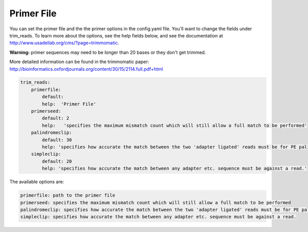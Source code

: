 Primer File
===========

You can set the primer file and the the primer options in the config.yaml file. You'll want to change the fields under trim_reads. To learn more about the options, see the help fields below, and see the documentation at http://www.usadellab.org/cms/?page=trimmomatic.

**Warning:** primer sequences may need to be longer than 20 bases or they don't get trimmed. 

More detailed information can be found in the trimmomatic paper: http://bioinformatics.oxfordjournals.org/content/30/15/2114.full.pdf+html
 
.. code-block:: yaml 

    trim_reads:
        primerfile:
            default:
            help:  'Primer File'
        primerseed:
            default: 2
            help:   'specifies the maximum mismatch count which will still allow a full match to be performed'
        palindromeclip:
            default: 30
            help: 'specifies how accurate the match between the two 'adapter ligated' reads must be for PE palindrome read alignment.'
        simpleclip:
            default: 20
            help: 'specifies how accurate the match between any adapter etc. sequence must be against a read.' 

The available options are:

.. code-block:: yaml 

    primerfile: path to the primer file
    primerseed: specifies the maximum mismatch count which will still allow a full match to be performed
    palindromeclip: specifies how accurate the match between the two 'adapter ligated' reads must be for PE palindrome read alignment.
    simpleclip: specifies how accurate the match between any adapter etc. sequence must be against a read.

